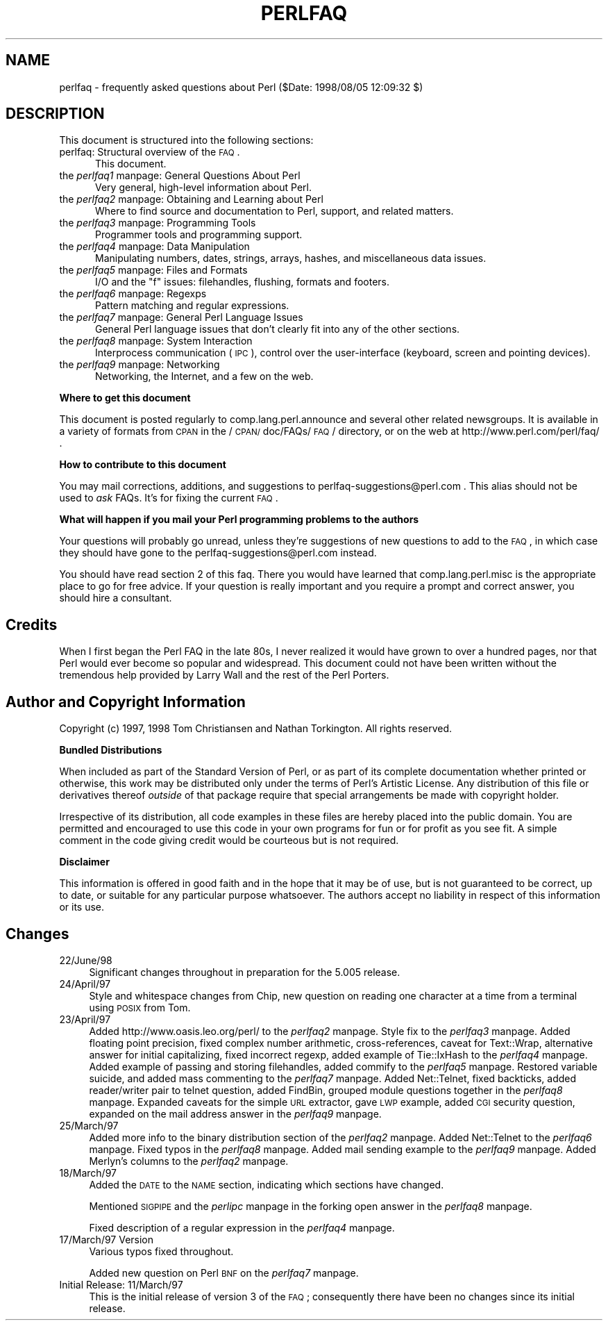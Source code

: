 .rn '' }`
''' $RCSfile$$Revision$$Date$
'''
''' $Log$
'''
.de Sh
.br
.if t .Sp
.ne 5
.PP
\fB\\$1\fR
.PP
..
.de Sp
.if t .sp .5v
.if n .sp
..
.de Ip
.br
.ie \\n(.$>=3 .ne \\$3
.el .ne 3
.IP "\\$1" \\$2
..
.de Vb
.ft CW
.nf
.ne \\$1
..
.de Ve
.ft R

.fi
..
'''
'''
'''     Set up \*(-- to give an unbreakable dash;
'''     string Tr holds user defined translation string.
'''     Bell System Logo is used as a dummy character.
'''
.tr \(*W-|\(bv\*(Tr
.ie n \{\
.ds -- \(*W-
.ds PI pi
.if (\n(.H=4u)&(1m=24u) .ds -- \(*W\h'-12u'\(*W\h'-12u'-\" diablo 10 pitch
.if (\n(.H=4u)&(1m=20u) .ds -- \(*W\h'-12u'\(*W\h'-8u'-\" diablo 12 pitch
.ds L" ""
.ds R" ""
'''   \*(M", \*(S", \*(N" and \*(T" are the equivalent of
'''   \*(L" and \*(R", except that they are used on ".xx" lines,
'''   such as .IP and .SH, which do another additional levels of
'''   double-quote interpretation
.ds M" """
.ds S" """
.ds N" """""
.ds T" """""
.ds L' '
.ds R' '
.ds M' '
.ds S' '
.ds N' '
.ds T' '
'br\}
.el\{\
.ds -- \(em\|
.tr \*(Tr
.ds L" ``
.ds R" ''
.ds M" ``
.ds S" ''
.ds N" ``
.ds T" ''
.ds L' `
.ds R' '
.ds M' `
.ds S' '
.ds N' `
.ds T' '
.ds PI \(*p
'br\}
.\"	If the F register is turned on, we'll generate
.\"	index entries out stderr for the following things:
.\"		TH	Title 
.\"		SH	Header
.\"		Sh	Subsection 
.\"		Ip	Item
.\"		X<>	Xref  (embedded
.\"	Of course, you have to process the output yourself
.\"	in some meaninful fashion.
.if \nF \{
.de IX
.tm Index:\\$1\t\\n%\t"\\$2"
..
.nr % 0
.rr F
.\}
.TH PERLFAQ 1 "perl 5.005, patch 53" "8/Aug/98" "Perl Programmers Reference Guide"
.UC
.if n .hy 0
.if n .na
.ds C+ C\v'-.1v'\h'-1p'\s-2+\h'-1p'+\s0\v'.1v'\h'-1p'
.de CQ          \" put $1 in typewriter font
.ft CW
'if n "\c
'if t \\&\\$1\c
'if n \\&\\$1\c
'if n \&"
\\&\\$2 \\$3 \\$4 \\$5 \\$6 \\$7
'.ft R
..
.\" @(#)ms.acc 1.5 88/02/08 SMI; from UCB 4.2
.	\" AM - accent mark definitions
.bd B 3
.	\" fudge factors for nroff and troff
.if n \{\
.	ds #H 0
.	ds #V .8m
.	ds #F .3m
.	ds #[ \f1
.	ds #] \fP
.\}
.if t \{\
.	ds #H ((1u-(\\\\n(.fu%2u))*.13m)
.	ds #V .6m
.	ds #F 0
.	ds #[ \&
.	ds #] \&
.\}
.	\" simple accents for nroff and troff
.if n \{\
.	ds ' \&
.	ds ` \&
.	ds ^ \&
.	ds , \&
.	ds ~ ~
.	ds ? ?
.	ds ! !
.	ds /
.	ds q
.\}
.if t \{\
.	ds ' \\k:\h'-(\\n(.wu*8/10-\*(#H)'\'\h"|\\n:u"
.	ds ` \\k:\h'-(\\n(.wu*8/10-\*(#H)'\`\h'|\\n:u'
.	ds ^ \\k:\h'-(\\n(.wu*10/11-\*(#H)'^\h'|\\n:u'
.	ds , \\k:\h'-(\\n(.wu*8/10)',\h'|\\n:u'
.	ds ~ \\k:\h'-(\\n(.wu-\*(#H-.1m)'~\h'|\\n:u'
.	ds ? \s-2c\h'-\w'c'u*7/10'\u\h'\*(#H'\zi\d\s+2\h'\w'c'u*8/10'
.	ds ! \s-2\(or\s+2\h'-\w'\(or'u'\v'-.8m'.\v'.8m'
.	ds / \\k:\h'-(\\n(.wu*8/10-\*(#H)'\z\(sl\h'|\\n:u'
.	ds q o\h'-\w'o'u*8/10'\s-4\v'.4m'\z\(*i\v'-.4m'\s+4\h'\w'o'u*8/10'
.\}
.	\" troff and (daisy-wheel) nroff accents
.ds : \\k:\h'-(\\n(.wu*8/10-\*(#H+.1m+\*(#F)'\v'-\*(#V'\z.\h'.2m+\*(#F'.\h'|\\n:u'\v'\*(#V'
.ds 8 \h'\*(#H'\(*b\h'-\*(#H'
.ds v \\k:\h'-(\\n(.wu*9/10-\*(#H)'\v'-\*(#V'\*(#[\s-4v\s0\v'\*(#V'\h'|\\n:u'\*(#]
.ds _ \\k:\h'-(\\n(.wu*9/10-\*(#H+(\*(#F*2/3))'\v'-.4m'\z\(hy\v'.4m'\h'|\\n:u'
.ds . \\k:\h'-(\\n(.wu*8/10)'\v'\*(#V*4/10'\z.\v'-\*(#V*4/10'\h'|\\n:u'
.ds 3 \*(#[\v'.2m'\s-2\&3\s0\v'-.2m'\*(#]
.ds o \\k:\h'-(\\n(.wu+\w'\(de'u-\*(#H)/2u'\v'-.3n'\*(#[\z\(de\v'.3n'\h'|\\n:u'\*(#]
.ds d- \h'\*(#H'\(pd\h'-\w'~'u'\v'-.25m'\f2\(hy\fP\v'.25m'\h'-\*(#H'
.ds D- D\\k:\h'-\w'D'u'\v'-.11m'\z\(hy\v'.11m'\h'|\\n:u'
.ds th \*(#[\v'.3m'\s+1I\s-1\v'-.3m'\h'-(\w'I'u*2/3)'\s-1o\s+1\*(#]
.ds Th \*(#[\s+2I\s-2\h'-\w'I'u*3/5'\v'-.3m'o\v'.3m'\*(#]
.ds ae a\h'-(\w'a'u*4/10)'e
.ds Ae A\h'-(\w'A'u*4/10)'E
.ds oe o\h'-(\w'o'u*4/10)'e
.ds Oe O\h'-(\w'O'u*4/10)'E
.	\" corrections for vroff
.if v .ds ~ \\k:\h'-(\\n(.wu*9/10-\*(#H)'\s-2\u~\d\s+2\h'|\\n:u'
.if v .ds ^ \\k:\h'-(\\n(.wu*10/11-\*(#H)'\v'-.4m'^\v'.4m'\h'|\\n:u'
.	\" for low resolution devices (crt and lpr)
.if \n(.H>23 .if \n(.V>19 \
\{\
.	ds : e
.	ds 8 ss
.	ds v \h'-1'\o'\(aa\(ga'
.	ds _ \h'-1'^
.	ds . \h'-1'.
.	ds 3 3
.	ds o a
.	ds d- d\h'-1'\(ga
.	ds D- D\h'-1'\(hy
.	ds th \o'bp'
.	ds Th \o'LP'
.	ds ae ae
.	ds Ae AE
.	ds oe oe
.	ds Oe OE
.\}
.rm #[ #] #H #V #F C
.SH "NAME"
perlfaq \- frequently asked questions about Perl ($Date: 1998/08/05 12:09:32 $)
.SH "DESCRIPTION"
This document is structured into the following sections:
.Ip "perlfaq: Structural overview of the \s-1FAQ\s0." 5
This document.
.Ip "the \fIperlfaq1\fR manpage: General Questions About Perl" 5
Very general, high-level information about Perl.
.Ip "the \fIperlfaq2\fR manpage: Obtaining and Learning about Perl" 5
Where to find source and documentation to Perl, support,
and related matters.
.Ip "the \fIperlfaq3\fR manpage: Programming Tools" 5
Programmer tools and programming support.
.Ip "the \fIperlfaq4\fR manpage: Data Manipulation" 5
Manipulating numbers, dates, strings, arrays, hashes, and
miscellaneous data issues.
.Ip "the \fIperlfaq5\fR manpage: Files and Formats" 5
I/O and the \*(L"f\*(R" issues: filehandles, flushing, formats and footers.
.Ip "the \fIperlfaq6\fR manpage: Regexps" 5
Pattern matching and regular expressions.
.Ip "the \fIperlfaq7\fR manpage: General Perl Language Issues" 5
General Perl language issues that don't clearly fit into any of the
other sections.
.Ip "the \fIperlfaq8\fR manpage: System Interaction" 5
Interprocess communication (\s-1IPC\s0), control over the user-interface
(keyboard, screen and pointing devices).
.Ip "the \fIperlfaq9\fR manpage: Networking" 5
Networking, the Internet, and a few on the web.
.Sh "Where to get this document"
This document is posted regularly to comp.lang.perl.announce and
several other related newsgroups.  It is available in a variety of
formats from \s-1CPAN\s0 in the /\s-1CPAN/\s0doc/FAQs/\s-1FAQ\s0/ directory, or on the web
at http://www.perl.com/perl/faq/ .
.Sh "How to contribute to this document"
You may mail corrections, additions, and suggestions to
perlfaq-suggestions@perl.com .  This alias should not be 
used to \fIask\fR FAQs.  It's for fixing the current \s-1FAQ\s0.
.Sh "What will happen if you mail your Perl programming problems to the authors"
Your questions will probably go unread, unless they're suggestions of
new questions to add to the \s-1FAQ\s0, in which case they should have gone
to the perlfaq-suggestions@perl.com instead.
.PP
You should have read section 2 of this faq.  There you would have
learned that comp.lang.perl.misc is the appropriate place to go for
free advice.  If your question is really important and you require a
prompt and correct answer, you should hire a consultant.
.SH "Credits"
When I first began the Perl FAQ in the late 80s, I never realized it
would have grown to over a hundred pages, nor that Perl would ever become
so popular and widespread.  This document could not have been written
without the tremendous help provided by Larry Wall and the rest of the
Perl Porters.
.SH "Author and Copyright Information"
Copyright (c) 1997, 1998 Tom Christiansen and Nathan Torkington.
All rights reserved.
.Sh "Bundled Distributions"
When included as part of the Standard Version of Perl, or as part of
its complete documentation whether printed or otherwise, this work
may be distributed only under the terms of Perl's Artistic License.
Any distribution of this file or derivatives thereof \fIoutside\fR
of that package require that special arrangements be made with
copyright holder.
.PP
Irrespective of its distribution, all code examples in these files
are hereby placed into the public domain.  You are permitted and
encouraged to use this code in your own programs for fun
or for profit as you see fit.  A simple comment in the code giving
credit would be courteous but is not required.
.Sh "Disclaimer"
This information is offered in good faith and in the hope that it may
be of use, but is not guaranteed to be correct, up to date, or suitable
for any particular purpose whatsoever.  The authors accept no liability
in respect of this information or its use.
.SH "Changes"
.Ip "22/June/98" 4
Significant changes throughout in preparation for the 5.005
release.
.Ip "24/April/97" 4
Style and whitespace changes from Chip, new question on reading one
character at a time from a terminal using \s-1POSIX\s0 from Tom.
.Ip "23/April/97" 4
Added http://www.oasis.leo.org/perl/ to the \fIperlfaq2\fR manpage.  Style fix to
the \fIperlfaq3\fR manpage.  Added floating point precision, fixed complex number
arithmetic, cross-references, caveat for Text::Wrap, alternative
answer for initial capitalizing, fixed incorrect regexp, added example
of Tie::IxHash to the \fIperlfaq4\fR manpage.  Added example of passing and storing
filehandles, added commify to the \fIperlfaq5\fR manpage.  Restored variable suicide,
and added mass commenting to the \fIperlfaq7\fR manpage.  Added Net::Telnet, fixed
backticks, added reader/writer pair to telnet question, added FindBin,
grouped module questions together in the \fIperlfaq8\fR manpage.  Expanded caveats
for the simple \s-1URL\s0 extractor, gave \s-1LWP\s0 example, added \s-1CGI\s0 security
question, expanded on the mail address answer in the \fIperlfaq9\fR manpage.
.Ip "25/March/97" 4
Added more info to the binary distribution section of the \fIperlfaq2\fR manpage.
Added Net::Telnet to the \fIperlfaq6\fR manpage.  Fixed typos in the \fIperlfaq8\fR manpage.  Added
mail sending example to the \fIperlfaq9\fR manpage.  Added Merlyn's columns to
the \fIperlfaq2\fR manpage.
.Ip "18/March/97" 4
Added the \s-1DATE\s0 to the \s-1NAME\s0 section, indicating which sections have
changed.
.Sp
Mentioned \s-1SIGPIPE\s0 and the \fIperlipc\fR manpage in the forking open answer in
the \fIperlfaq8\fR manpage.
.Sp
Fixed description of a regular expression in the \fIperlfaq4\fR manpage.
.Ip "17/March/97 Version" 4
Various typos fixed throughout.
.Sp
Added new question on Perl \s-1BNF\s0 on the \fIperlfaq7\fR manpage.
.Ip "Initial Release: 11/March/97" 4
This is the initial release of version 3 of the \s-1FAQ\s0; consequently there
have been no changes since its initial release.

.rn }` ''
.IX Title "PERLFAQ 1"
.IX Name "perlfaq - frequently asked questions about Perl ($Date: 1998/08/05 12:09:32 $)"

.IX Header "NAME"

.IX Header "DESCRIPTION"

.IX Item "perlfaq: Structural overview of the \s-1FAQ\s0."

.IX Item "the \fIperlfaq1\fR manpage: General Questions About Perl"

.IX Item "the \fIperlfaq2\fR manpage: Obtaining and Learning about Perl"

.IX Item "the \fIperlfaq3\fR manpage: Programming Tools"

.IX Item "the \fIperlfaq4\fR manpage: Data Manipulation"

.IX Item "the \fIperlfaq5\fR manpage: Files and Formats"

.IX Item "the \fIperlfaq6\fR manpage: Regexps"

.IX Item "the \fIperlfaq7\fR manpage: General Perl Language Issues"

.IX Item "the \fIperlfaq8\fR manpage: System Interaction"

.IX Item "the \fIperlfaq9\fR manpage: Networking"

.IX Subsection "Where to get this document"

.IX Subsection "How to contribute to this document"

.IX Subsection "What will happen if you mail your Perl programming problems to the authors"

.IX Header "Credits"

.IX Header "Author and Copyright Information"

.IX Subsection "Bundled Distributions"

.IX Subsection "Disclaimer"

.IX Header "Changes"

.IX Item "22/June/98"

.IX Item "24/April/97"

.IX Item "23/April/97"

.IX Item "25/March/97"

.IX Item "18/March/97"

.IX Item "17/March/97 Version"

.IX Item "Initial Release: 11/March/97"

